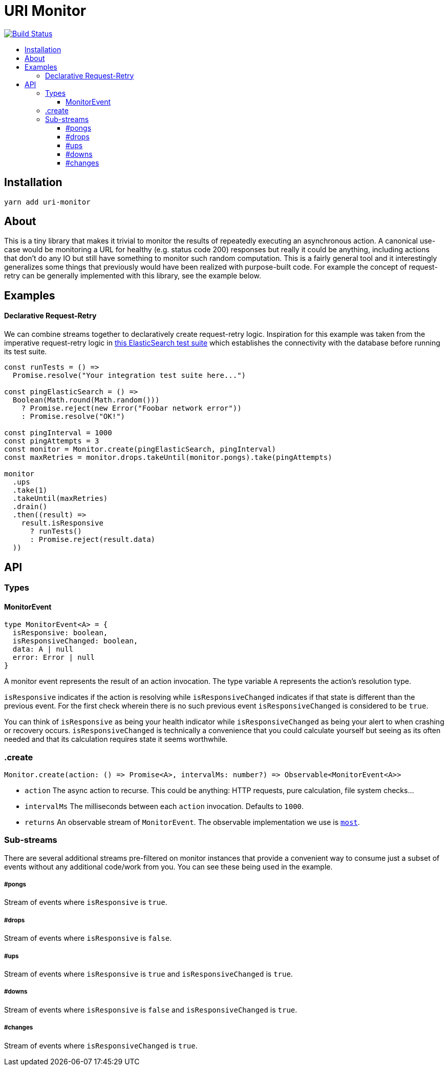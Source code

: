 :toc: macro
:toc-title:
:toclevels: 9

# URI Monitor

image:https://travis-ci.org/jasonkuhrt/uri-monitor.svg?branch=master["Build Status", link="https://travis-ci.org/jasonkuhrt/uri-monitor"]

toc::[]


## Installation

```
yarn add uri-monitor
```

## About

This is a tiny library that makes it trivial to monitor the results of repeatedly executing an asynchronous action. A canonical use-case would be monitoring a URL for healthy (e.g. status code 200) responses but really it could be anything, including actions that don't do any IO but still have something to monitor such random computation. This is a fairly general tool and it interestingly generalizes some things that previously would have been realized with purpose-built code. For example the concept of request-retry can be generally implemented with this library, see the example below.

## Examples

#### Declarative Request-Retry

We can combine streams together to declaratively create request-retry logic. Inspiration for this example was taken from the imperative request-retry logic in  https://github.com/elastic/elasticsearch-js/blob/master/test/integration/yaml_suite/client_manager.js#L30-L42[this ElasticSearch test suite] which establishes the connectivity with the database before running its test suite.

```js
const runTests = () =>
  Promise.resolve("Your integration test suite here...")

const pingElasticSearch = () =>
  Boolean(Math.round(Math.random()))
    ? Promise.reject(new Error("Foobar network error"))
    : Promise.resolve("OK!")

const pingInterval = 1000
const pingAttempts = 3
const monitor = Monitor.create(pingElasticSearch, pingInterval)
const maxRetries = monitor.drops.takeUntil(monitor.pongs).take(pingAttempts)

monitor
  .ups
  .take(1)
  .takeUntil(maxRetries)
  .drain()
  .then((result) =>
    result.isResponsive
      ? runTests()
      : Promise.reject(result.data)
  ))
```

## API

### Types

#### MonitorEvent

```js
type MonitorEvent<A> = {
  isResponsive: boolean,
  isResponsiveChanged: boolean,
  data: A | null
  error: Error | null
}
```

A monitor event represents the result of an action invocation. The type variable `A` represents the action's resolution type.

`isResponsive` indicates if the action is resolving while `isResponsiveChanged` indicates if that state is different than the previous event. For the first check wherein there is no such previous event `isResponsiveChanged` is considered to be `true`.

You can think of `isResponsive` as being your health indicator while `isResponsiveChanged` as being your alert to when crashing or recovery occurs. `isResponsiveChanged` is technically a convenience that you could calculate yourself but seeing as its often needed and that its calculation requires state it seems worthwhile.

### .create

```js
Monitor.create(action: () => Promise<A>, intervalMs: number?) => Observable<MonitorEvent<A>>
```

* `action` The async action to recurse. This could be anything: HTTP requests, pure calculation, file system checks...

* `intervalMs` The milliseconds between each `action` invocation. Defaults to `1000`.

* `returns` An observable stream of `MonitorEvent`. The observable implementation we use is https://github.com/cujojs/most[`most`].

### Sub-streams

There are several additional streams pre-filtered on monitor instances that provide a convenient way to consume just a subset of events without any additional code/work from you. You can see these being used in the example.

##### #pongs

Stream of events where `isResponsive` is `true`.

##### #drops

Stream of events where `isResponsive` is `false`.

##### #ups

Stream of events where `isResponsive` is `true` and `isResponsiveChanged` is `true`.

##### #downs

Stream of events where `isResponsive` is `false` and `isResponsiveChanged` is `true`.

##### #changes

Stream of events where `isResponsiveChanged` is `true`.
